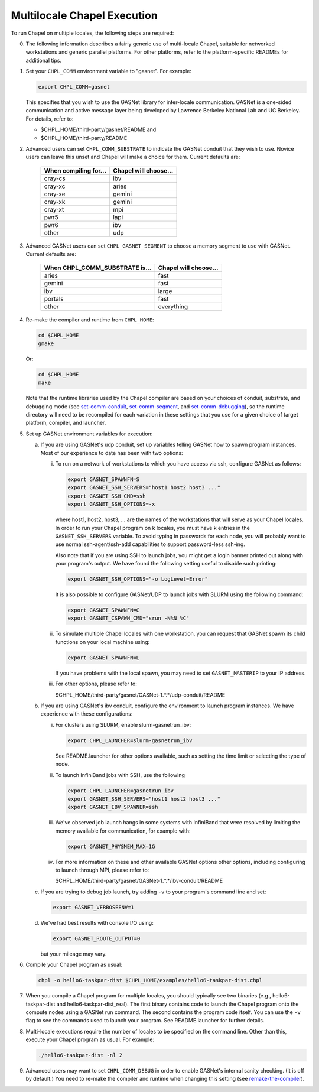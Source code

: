 ============================
Multilocale Chapel Execution
============================

To run Chapel on multiple locales, the following steps are required:


0. The following information describes a fairly generic use of
   multi-locale Chapel, suitable for networked workstations and
   generic parallel platforms.  For other platforms, refer to the
   platform-specific READMEs for additional tips.


#. Set your ``CHPL_COMM`` environment variable to "gasnet".  For example:

   .. code-block:: bash

     export CHPL_COMM=gasnet

   This specifies that you wish to use the GASNet library for
   inter-locale communication.  GASNet is a one-sided communication
   and active message layer being developed by Lawrence Berkeley
   National Lab and UC Berkeley.  For details, refer to:

   * $CHPL_HOME/third-party/gasnet/README and
   * $CHPL_HOME/third-party/README


#. 
   .. _set-comm-conduit:

   Advanced users can set ``CHPL_COMM_SUBSTRATE`` to indicate the GASNet
   conduit that they wish to use.  Novice users can leave this unset
   and Chapel will make a choice for them.  Current defaults are:

     =====================  =====================
     When compiling for...  Chapel will choose...
     =====================  =====================
     cray-cs                ibv
     cray-xc                aries
     cray-xe                gemini
     cray-xk                gemini
     cray-xt                mpi
     pwr5                   lapi
     pwr6                   ibv
     other                  udp
     =====================  =====================


#.
   .. _set-comm-segment:

   Advanced GASNet users can set ``CHPL_GASNET_SEGMENT`` to choose a
   memory segment to use with GASNet.  Current defaults are:

     ==============================  =====================
     When CHPL_COMM_SUBSTRATE is...  Chapel will choose...
     ==============================  =====================
     aries                           fast
     gemini                          fast
     ibv                             large
     portals                         fast
     other                           everything
     ==============================  =====================


#.
   .. _remake-the-compiler:

   Re-make the compiler and runtime from ``CHPL_HOME``:

   .. code-block:: bash

     cd $CHPL_HOME
     gmake

   Or:

   .. code-block:: bash

     cd $CHPL_HOME
     make

   Note that the runtime libraries used by the Chapel compiler are
   based on your choices of conduit, substrate, and debugging mode
   (see set-comm-conduit_, set-comm-segment_, and set-comm-debugging_),
   so the runtime directory will need to be recompiled for each
   variation in these settings that you use for a given choice of
   target platform, compiler, and launcher.


#. Set up GASNet environment variables for execution:

   a. If you are using GASNet's udp conduit, set up variables telling GASNet
      how to spawn program instances.  Most of our experience to date has been
      with two options:

      i. To run on a network of workstations to which you have
         access via ssh, configure GASNet as follows:

         .. code-block:: bash

           export GASNET_SPAWNFN=S
           export GASNET_SSH_SERVERS="host1 host2 host3 ..."
           export GASNET_SSH_CMD=ssh
           export GASNET_SSH_OPTIONS=-x

         where host1, host2, host3, ... are the names of the
         workstations that will serve as your Chapel locales.  In
         order to run your Chapel program on k locales, you must
         have k entries in the ``GASNET_SSH_SERVERS`` variable.  To avoid
         typing in passwords for each node, you will probably want
         to use normal ssh-agent/ssh-add capabilities to support
         password-less ssh-ing.

         Also note that if you are using SSH to launch jobs, you might get a
         login banner printed out along with your program's output. We have
         found the following setting useful to disable such printing:

         .. code-block:: bash

           export GASNET_SSH_OPTIONS="-o LogLevel=Error"

         It is also possible to configure GASNet/UDP to launch jobs with
         SLURM using the following command:

         .. code-block:: bash

           export GASNET_SPAWNFN=C
           export GASNET_CSPAWN_CMD="srun -N%N %C"


      #. To simulate multiple Chapel locales with one workstation,
         you can request that GASNet spawn its child functions on
         your local machine using:

         .. code-block:: bash

           export GASNET_SPAWNFN=L

         If you have problems with the local spawn, you may need to
         set ``GASNET_MASTERIP`` to your IP address.


      #. For other options, please refer to:

         $CHPL_HOME/third-party/gasnet/GASNet-1.*.*/udp-conduit/README

   #. If you are using GASNet's ibv conduit, configure the environment to
      launch program instances.  We have experience with these configurations:

      i. For clusters using SLURM, enable slurm-gasnetrun_ibv:

         .. code-block:: bash

           export CHPL_LAUNCHER=slurm-gasnetrun_ibv

         See README.launcher for other options available, such
         as setting the time limit or selecting the type of node.


      #. To launch InfiniBand jobs with SSH, use the following

         .. code-block:: bash

           export CHPL_LAUNCHER=gasnetrun_ibv
           export GASNET_SSH_SERVERS="host1 host2 host3 ..."
           export GASNET_IBV_SPAWNER=ssh


      #. We've observed job launch hangs in some systems with InfiniBand
         that were resolved by limiting the memory available for
         communication, for example with:

         .. code-block:: bash

           export GASNET_PHYSMEM_MAX=1G


      #. For more information on these and other available GASNet options
         other options, including configuring to launch through MPI,
         please refer to:

         $CHPL_HOME/third-party/gasnet/GASNet-1.*.*/ibv-conduit/README

   #. If you are trying to debug job launch, try adding ``-v`` to your
      program's command line and set:

      .. code-block:: bash

        export GASNET_VERBOSEENV=1

   #. We've had best results with console I/O using:

      .. code-block:: bash

        export GASNET_ROUTE_OUTPUT=0

      but your mileage may vary.


#. Compile your Chapel program as usual:

   .. code-block:: bash

     chpl -o hello6-taskpar-dist $CHPL_HOME/examples/hello6-taskpar-dist.chpl


#. When you compile a Chapel program for multiple locales, you should
   typically see two binaries (e.g., hello6-taskpar-dist and
   hello6-taskpar-dist_real).  The first binary contains code to
   launch the Chapel program onto the compute nodes using a GASNet run
   command.  The second contains the program code itself.  You can use
   the ``-v`` flag to see the commands used to launch your program.  See
   README.launcher for further details.


#. Multi-locale executions require the number of locales to be
   specified on the command line.  Other than this, execute your
   Chapel program as usual.  For example:

   .. code-block:: bash

     ./hello6-taskpar-dist -nl 2


#.
   .. _set-comm-debugging:

   Advanced users may want to set ``CHPL_COMM_DEBUG`` in order to enable
   GASNet's internal sanity checking. (It is off by default.)
   You need to re-make the compiler and runtime when changing
   this setting (see remake-the-compiler_).
